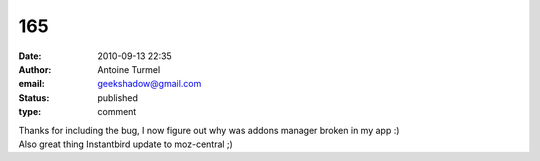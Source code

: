 165
###
:date: 2010-09-13 22:35
:author: Antoine Turmel
:email: geekshadow@gmail.com
:status: published
:type: comment

| Thanks for including the bug, I now figure out why was addons manager broken in my app :)
| Also great thing Instantbird update to moz-central ;)
